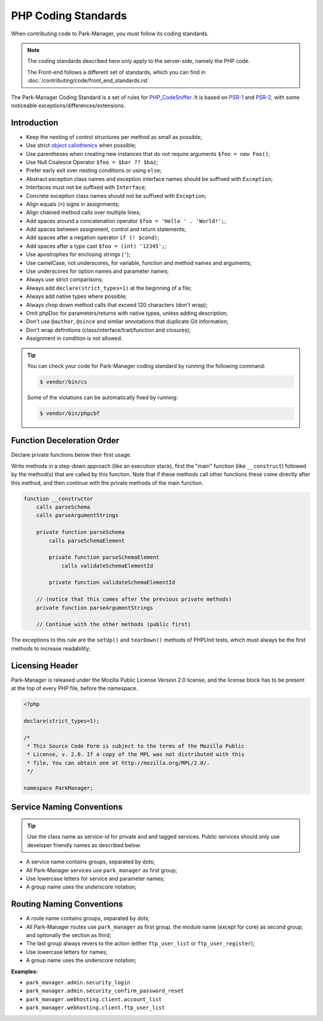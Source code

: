 PHP Coding Standards
====================

When contributing code to Park-Manager, you must follow its coding standards.

.. note::

    The coding standards described here only apply to the server-side, namely
    the PHP code.

    The Front-end follows a different set of standards, which you can find in
    :doc:`/contributing/code/front_end_standards.rst`

The Park-Manager Coding Standard is a set of rules for `PHP_CodeSniffer <https://github.com/squizlabs/PHP_CodeSniffer>`_.
It is based on `PSR-1 <https://github.com/php-fig/fig-standards/blob/master/accepted/PSR-1-basic-coding-standard.md>`_
and `PSR-2 <https://github.com/php-fig/fig-standards/blob/master/accepted/PSR-2-coding-style-guide.md>`_,
with some noticeable exceptions/differences/extensions.

Introduction
------------

- Keep the nesting of control structures per method as small as possible;
- Use strict `object calisthenics <https://www.slideshare.net/rdohms/writing-code-you-wont-hate-tomorrow-phpce18>`_ when possible;
- Use parentheses when creating new instances that do not require arguments ``$foo = new Foo()``;
- Use Null Coalesce Operator ``$foo = $bar ?? $baz``;
- Prefer early exit over nesting conditions or using ``else``;
- Abstract exception class names and exception interface names should be suffixed with ``Exception``;
- Interfaces must not be suffixed with ``Interface``;
- Concrete exception class names should not be suffixed with ``Exception``;
- Align equals (``=``) signs in assignments;
- Align chained method calls over multiple lines;
- Add spaces around a concatenation operator ``$foo = 'Hello ' . 'World!';``;
- Add spaces between assignment, control and return statements;
- Add spaces after a negation operator ``if (! $cond)``;
- Add spaces after a type cast ``$foo = (int) '12345';``;
- Use apostrophes for enclosing strings (``'``);
- Use camelCase, not underscores, for variable, function and method names and arguments;
- Use underscores for option names and parameter names;
- Always use strict comparisons;
- Always add ``declare(strict_types=1)`` at the beginning of a file;
- Always add native types where possible;
- Always chop down method calls that exceed 120 characters (don't wrap);
- Omit phpDoc for parameters/returns with native types, unless adding description;
- Don't use ``@author``, ``@since`` and similar annotations that duplicate Git information;
- Don't wrap definitions (class/interface/trait/function and closures);
- Assignment in condition is not allowed.

.. tip::

    You can check your code for Park-Manager coding standard by running the following command:

    .. code-block:: bash

        $ vendor/bin/cs

    Some of the violations can be automatically fixed by running:

    .. code-block:: bash

        $ vendor/bin/phpcbf

Function Deceleration Order
---------------------------

Declare private functions below their first usage.

Write methods in a step-down approach (like an execution stack), first the "main"
function (like ``__construct``) followed by the method(s) that are called by this
function. Note that if these methods call other functions these come directly
after this method, and then continue with the private methods of the main
function.

.. code-block:: text

    function __constructor
        calls parseSchema
        calls parseArgumentStrings

        private function parseSchema
            calls parseSchemaElement

            private function parseSchemaElement
                calls validateSchemaElementId

            private function validateSchemaElementId

        // (notice that this comes after the previous private methods)
        private function parseArgumentStrings

        // Continue with the other methods (public first)

The exceptions to this rule are the ``setUp()`` and ``tearDown()`` methods
of PHPUnit tests, which must always be the first methods to increase
readability;

Licensing Header
----------------

Park-Manager is released under the Mozilla Public License Version 2.0 license,
and the license block has to be present at the top of every PHP file,
before the namespace.

.. code-block:: php

    <?php

    declare(strict_types=1);

    /*
     * This Source Code Form is subject to the terms of the Mozilla Public
     * License, v. 2.0. If a copy of the MPL was not distributed with this
     * file, You can obtain one at http://mozilla.org/MPL/2.0/.
     */

    namespace ParkManager;

.. _service-naming-conventions:

Service Naming Conventions
--------------------------

.. tip::

    Use the class name as service-id for private and and tagged services.
    Public services should only use developer friendly names as described below.

* A service name contains groups, separated by dots;

* All Park-Manager services use ``park_manager`` as first group;

* Use lowercase letters for service and parameter names;

* A group name uses the underscore notation;

Routing Naming Conventions
--------------------------

* A route name contains groups, separated by dots;

* All Park-Manager routes use ``park_manager`` as first group,
  the module name (except for core) as second group,
  and optionally the section as third;

* The last group always revers to the action (either ``ftp_user_list``
  or ``ftp_user_register``);

* Use lowercase letters for names;

* A group name uses the underscore notation;

**Examples:**

* ``park_manager.admin.security_login``
* ``park_manager.admin.security_confirm_password_reset``
* ``park_manager.webhosting.client.account_list``
* ``park_manager.webhosting.client.ftp_user_list``

.. _`Yoda conditions`: https://en.wikipedia.org/wiki/Yoda_conditions
